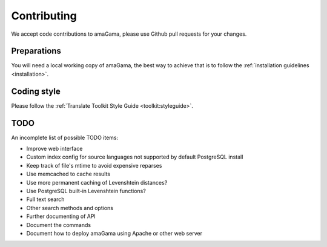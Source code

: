 .. _contributing:

Contributing
************

We accept code contributions to amaGama, please use Github pull requests for
your changes.


Preparations
------------

You will need a local working copy of amaGama, the best way to achieve that is
to follow the :ref:`installation guidelines <installation>`.


Coding style
------------

Please follow the :ref:`Translate Toolkit Style Guide <toolkit:styleguide>`.


TODO
----

An incomplete list of possible TODO items:

- Improve web interface
- Custom index config for source languages not supported by default PostgreSQL
  install
- Keep track of file's mtime to avoid expensive reparses
- Use memcached to cache results
- Use more permanent caching of Levenshtein distances?
- Use PostgreSQL built-in Levenshtein functions?
- Full text search
- Other search methods and options
- Further documenting of API
- Document the commands
- Document how to deploy amaGama using Apache or other web server
